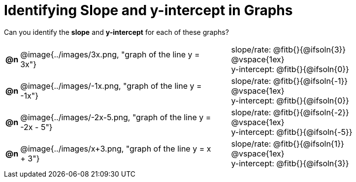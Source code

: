 = Identifying Slope and y-intercept in Graphs

++++
<style>
#content table td p {white-space: pre-wrap; margin: 0px !important;}
#content img { width: 74%; height: 74%;}
</style>
++++

Can you identify the *slope* and *y-intercept* for each of these graphs?

[.FillVerticalSpace, cols="^.^1a,^.^15a,^.^1a,^.^15a", frame="none", stripes="none"]
|===
| *@n*
| @image{../images/3x.png, "graph of the line y = 3x"}
|
|
slope/rate: @fitb{}{@ifsoln{3}}

@vspace{1ex}

y-intercept: @fitb{}{@ifsoln{0}}

| *@n*
| @image{../images/-1x.png, "graph of the line y = -1x"}|
|
slope/rate: @fitb{}{@ifsoln{-1}}

@vspace{1ex}

y-intercept: @fitb{}{@ifsoln{0}}

| *@n*
| @image{../images/-2x-5.png, "graph of the line y = -2x - 5"}|
|
slope/rate: @fitb{}{@ifsoln{-2}}

@vspace{1ex}

y-intercept: @fitb{}{@ifsoln{-5}}

| *@n*
| @image{../images/x+3.png, "graph of the line y = x + 3"}|
|
slope/rate: @fitb{}{@ifsoln{1}}

@vspace{1ex}

y-intercept: @fitb{}{@ifsoln{3}}



|===
